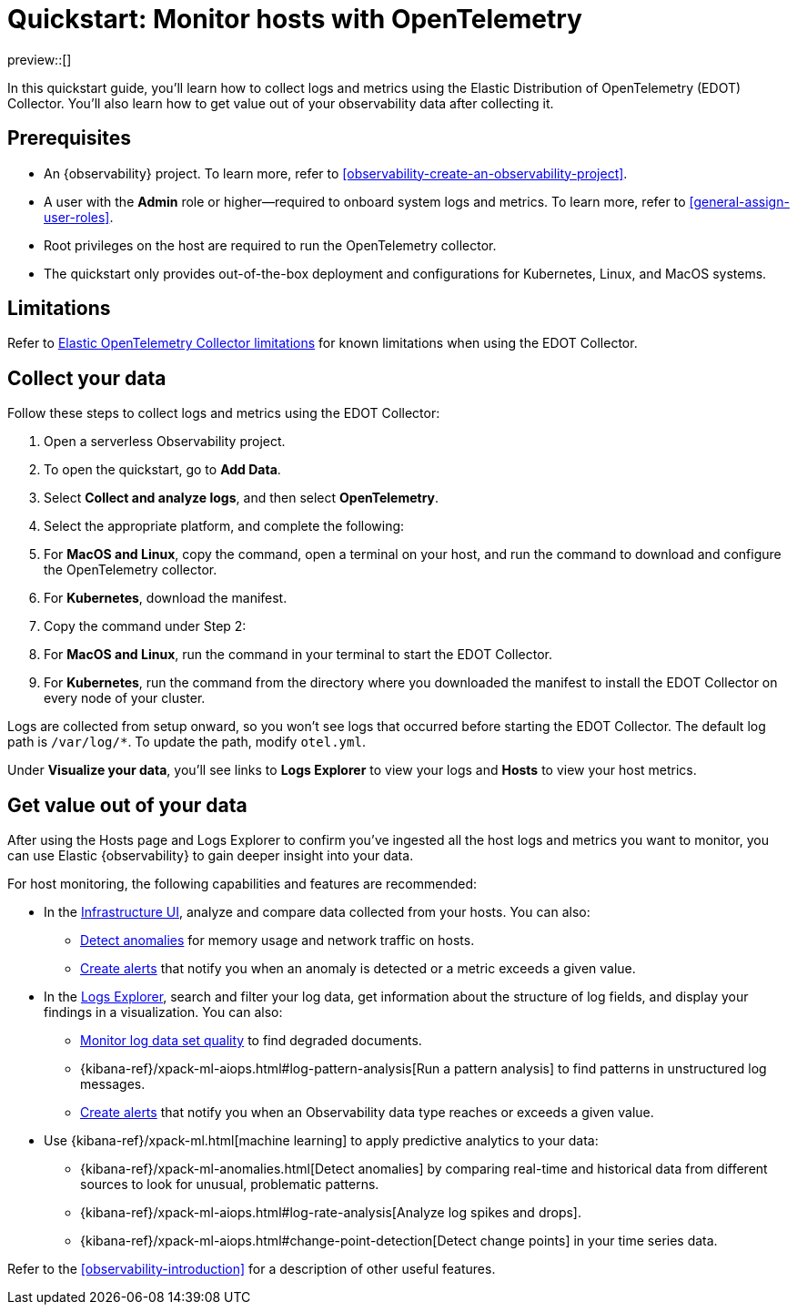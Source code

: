 [[quickstart-monitor-hosts-with-otel]]
= Quickstart: Monitor hosts with OpenTelemetry

preview::[]

In this quickstart guide, you'll learn how to collect logs and metrics using the Elastic Distribution of OpenTelemetry (EDOT) Collector.
You'll also learn how to get value out of your observability data after collecting it.

[discrete]
== Prerequisites

* An {observability} project. To learn more, refer to <<observability-create-an-observability-project>>.
* A user with the **Admin** role or higher—required to onboard system logs and metrics. To learn more, refer to <<general-assign-user-roles>>.
* Root privileges on the host are required to run the OpenTelemetry collector.
* The quickstart only provides out-of-the-box deployment and configurations for Kubernetes, Linux, and MacOS systems.

[discrete]
== Limitations
Refer to https://github.com/elastic/opentelemetry/blob/main/docs/collector-limitations.md[Elastic OpenTelemetry Collector limitations] for known limitations when using the EDOT Collector.

[discrete]
== Collect your data

Follow these steps to collect logs and metrics using the EDOT Collector:

. Open a serverless Observability project.
. To open the quickstart, go to **Add Data**.
. Select **Collect and analyze logs**, and then select **OpenTelemetry**.
. Select the appropriate platform, and complete the following:
   . For **MacOS and Linux**, copy the command, open a terminal on your host, and run the command to download and configure the OpenTelemetry collector.
   . For **Kubernetes**, download the manifest.
. Copy the command under Step 2:
   . For **MacOS and Linux**, run the command in your terminal to start the EDOT Collector.
   . For **Kubernetes**, run the command from the directory where you downloaded the manifest to install the EDOT Collector on every node of your cluster.

Logs are collected from setup onward, so you won't see logs that occurred before starting the EDOT Collector.
The default log path is `/var/log/*`. To update the path, modify `otel.yml`.

Under **Visualize your data**, you'll see links to **Logs Explorer** to view your logs and **Hosts** to view your host metrics.

[discrete]
== Get value out of your data

After using the Hosts page and Logs Explorer to confirm you've ingested all the host logs and metrics you want to monitor,
you can use Elastic {observability} to gain deeper insight into your data.

For host monitoring, the following capabilities and features are recommended:

* In the <<analyze-metrics,Infrastructure UI>>, analyze and compare data collected from your hosts.
You can also:
** <<inspect-metric-anomalies,Detect anomalies>> for memory usage and network traffic on hosts.
** <<create-alerts,Create alerts>> that notify you when an anomaly is detected or a metric exceeds a given value.
* In the <<explore-logs,Logs Explorer>>, search and filter your log data,
get information about the structure of log fields, and display your findings in a visualization.
You can also:
** <<monitor-datasets,Monitor log data set quality>> to find degraded documents.
** {kibana-ref}/xpack-ml-aiops.html#log-pattern-analysis[Run a pattern analysis] to find patterns in unstructured log messages.
** <<create-alerts,Create alerts>> that notify you when an Observability data type reaches or exceeds a given value.
* Use {kibana-ref}/xpack-ml.html[machine learning] to apply predictive analytics to your data:
** {kibana-ref}/xpack-ml-anomalies.html[Detect anomalies] by comparing real-time and historical data from different sources to look for unusual, problematic patterns.
** {kibana-ref}/xpack-ml-aiops.html#log-rate-analysis[Analyze log spikes and drops].
** {kibana-ref}/xpack-ml-aiops.html#change-point-detection[Detect change points] in your time series data.

Refer to the <<observability-introduction>> for a description of other useful features.
